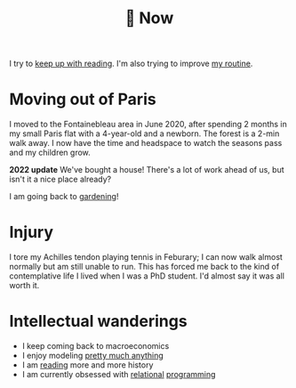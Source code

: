 :PROPERTIES:
:ID:       058ec62c-6022-4eeb-b0a0-e88a75a8b761
:END:
#+title: 🌿 Now

I try to [[id:6db43c67-bc23-480f-92e8-e8c971f61eb2][keep up with reading]]. I'm also trying to improve [[id:98630aaf-4ed8-4678-87d9-8088f7893a54][my routine]].

* Moving out of Paris

I moved to the Fontainebleau area in June 2020, after spending 2 months in my small Paris flat with a 4-year-old and a newborn. The forest is a 2-min walk away. I now have the time and headspace to watch the seasons pass and my children grow.

*2022 update* We've bought a house! There's a lot of work ahead of us, but isn't it a nice place already?

#+ATTR_HTML: :width 300
[[file:img/the-house-in-the-forest-before.jpg]]

I am going back to [[id:ecdcbde7-c634-4b64-8159-145cb62b6ce1][gardening]]!

* Injury

I tore my Achilles tendon playing tennis in Feburary; I can now walk almost normally but am still unable to run. This has forced me back to the kind of contemplative life I lived when I was a PhD student. I'd almost say it was all worth it.

* Intellectual wanderings

- I keep coming back to macroeconomics
- I enjoy modeling [[file:blog/drafts/presidentielles-report-voix.org][pretty much anything]]
- I am [[id:911c1ce7-5f95-4047-b724-91cd06761533][reading]] more and more history
- I am currently obsessed with [[file:blog/solve-sudokus-kanren.org][relational]] [[file:blog/zebra-riddle-kanren.org][programming]]
